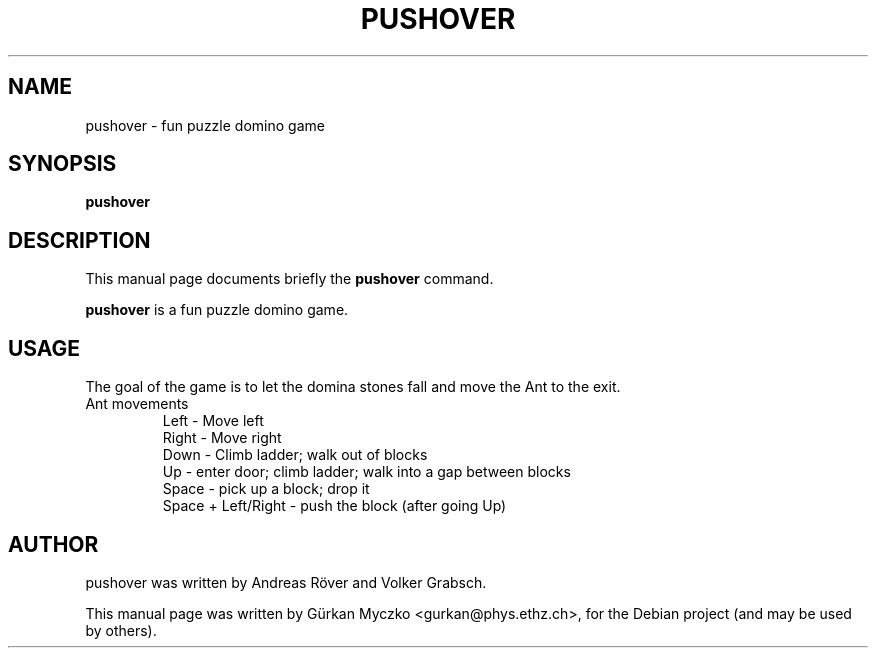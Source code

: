 .TH PUSHOVER 6 "November 17, 2008"
.SH NAME
pushover \- fun puzzle domino game
.SH SYNOPSIS
.B pushover
.br
.SH DESCRIPTION
This manual page documents briefly the
.B pushover
command.
.PP
\fBpushover\fP is a fun puzzle domino game.
.SH USAGE
The goal of the game is to let the domina stones fall and move the Ant to the exit.
.IP "Ant movements"
Left - Move left
.br
Right - Move right
.br
Down - Climb ladder; walk out of blocks
.br
Up - enter door; climb ladder; walk into a gap between blocks
.br
Space - pick up a block; drop it
.br
Space + Left/Right - push the block (after going Up)
.SH AUTHOR
pushover was written by Andreas R\[:o]ver and Volker Grabsch.
.PP
This manual page was written by G\[:u]rkan Myczko <gurkan@phys.ethz.ch>,
for the Debian project (and may be used by others).
